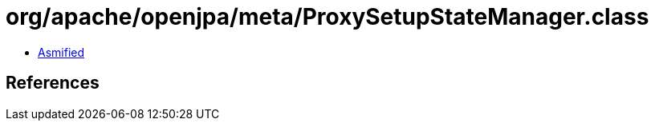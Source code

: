 = org/apache/openjpa/meta/ProxySetupStateManager.class

 - link:ProxySetupStateManager-asmified.java[Asmified]

== References

